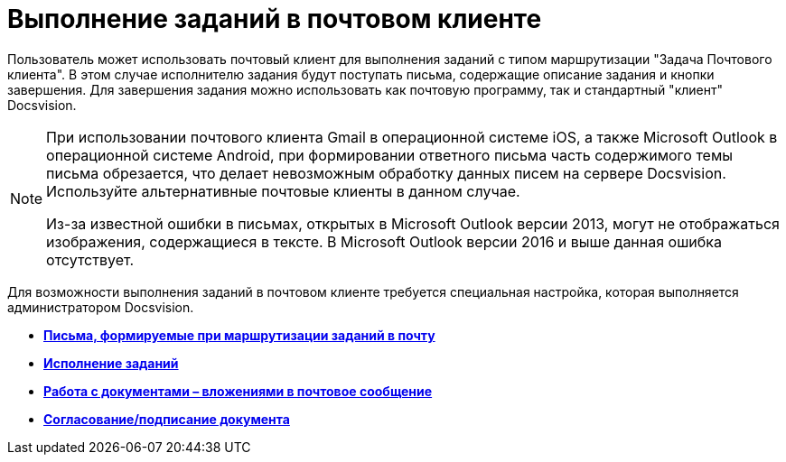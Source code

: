 = Выполнение заданий в почтовом клиенте

Пользователь может использовать почтовый клиент для выполнения заданий с типом маршрутизации "Задача Почтового клиента". В этом случае исполнителю задания будут поступать письма, содержащие описание задания и кнопки завершения. Для завершения задания можно использовать как почтовую программу, так и стандартный "клиент" Docsvision.

[NOTE]
====
При использовании почтового клиента Gmail в операционной системе iOS, а также Microsoft Outlook в операционной системе Android, при формировании ответного письма часть содержимого темы письма обрезается, что делает невозможным обработку данных писем на сервере Docsvision. Используйте альтернативные почтовые клиенты в данном случае.

Из-за известной ошибки в письмах, открытых в Microsoft Outlook версии 2013, могут не отображаться изображения, содержащиеся в тексте. В Microsoft Outlook версии 2016 и выше данная ошибка отсутствует.
====

Для возможности выполнения заданий в почтовом клиенте требуется специальная настройка, которая выполняется администратором Docsvision.

* *xref:../pages/Receive_Messages.adoc[Письма, формируемые при маршрутизации заданий в почту]* +
* *xref:../pages/Work_with_Task.adoc[Исполнение заданий]* +
* *xref:../pages/Work_with_Documents.adoc[Работа с документами – вложениями в почтовое сообщение]* +
* *xref:../pages/Approval_and_Signing.adoc[Согласование/подписание документа]* +

